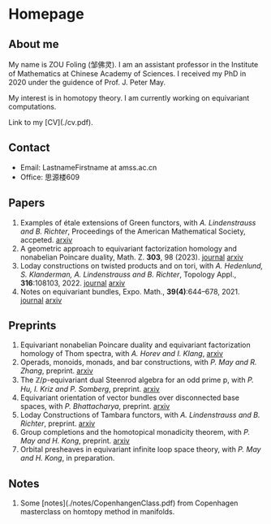 #+HUGO_BASE_DIR: .
#+options: creator:nil author:nil

* Homepage
:PROPERTIES:
:EXPORT_FILE_NAME: _index
:EXPORT_HUGO_SECTION: /
:EXPORT_HUGO_TYPE: homepage
:EXPORT_HUGO_PAIRED_SHORTCODES: rawhtml
:END:

#+begin_export hugo
{{<figure src="./photo.jpg" alt="Name" height="250">}}
#+end_export

** About me 
#+begin_export hugo
{{<figure src="./name.png" alt="Name" height="20">}}
#+end_export

My name is ZOU Foling (邹佛灵). I am an assistant professor in the Institute of Mathematics at Chinese Academy of Sciences. I received my PhD in 2020 under the guidence of Prof. J. Peter May.

My interest is in homotopy theory. I am currently working on equivariant computations.

Link to my [CV](./cv.pdf).

** Contact
- Email: LastnameFirstname at amss.ac.cn
- Office: 思源楼609
  
** Papers
1. Examples of étale extensions of Green functors, with /A. Lindenstrauss and B. Richter/, Proceedings of the American Mathematical Society, accpeted. [[https://arxiv.org/pdf/2304.01656v2][arxiv]]
2. A geometric approach to equivariant factorization homology and nonabelian Poincare duality, Math. Z. *303*, 98 (2023). [[https://doi.org/10.1007/s00209-023-03253-2][journal]] [[https://arxiv.org/pdf/2008.08234][arxiv]]
3. Loday constructions on twisted products and on tori, with /A. Hedenlund, S. Klanderman, A. Lindenstrauss and B. Richter/, Topology Appl., *316*:108103, 2022. [[https://doi.org/10.1016/j.topol.2022.108103][journal]] [[https:arxiv.org/pdf/2002.00715][arxiv]]
4. Notes on equivariant bundles, Expo. Math., *39(4)*:644–678, 2021. [[https://doi.org/10.1016/j.exmath.2021.06.002][journal]]  [[https://arxiv.org/pdf/2008.01268.pdf][arxiv]] 

** Preprints

1. Equivariant nonabelian Poincare duality and equivariant factorization homology of Thom spectra, with /A. Horev and I. Klang/, [[https://arxiv.org/pdf/2006.13348][arxiv]]
2. Operads, monoids, monads, and bar constructions, with /P. May and R. Zhang/, preprint. [[https://arxiv.org/pdf/2003.10934][arxiv]]
3. The \(\mathbb{Z}/p\)-equivariant dual Steenrod algebra for an odd prime p, with /P. Hu, I. Kriz and P. Somberg/, preprint. [[https://arxiv.org/pdf/2205.13427][arxiv]]
4. Equivariant orientation of vector bundles over disconnected base spaces, with /P. Bhattacharya/, preprint. [[https://arxiv.org/pdf/2303.10259][arxiv]]
5. Loday Constructions of Tambara functors, with /A. Lindenstrauss and B. Richter/, preprint.  [[https://arxiv.org/pdf/2401.04216.pdf][arxiv]]
6. Group completions and the homotopical monadicity theorem, with /P. May and H. Kong/, preprint. [[https://arxiv.org/pdf/2402.03649.pdf][arxiv]]
7. Orbital presheaves in equivariant infinite loop space theory, with /P. May and H. Kong/, in preparation.

** Notes
1. Some [notes](./notes/CopenhangenClass.pdf) from Copenhagen masterclass on homtopy method in manifolds.













